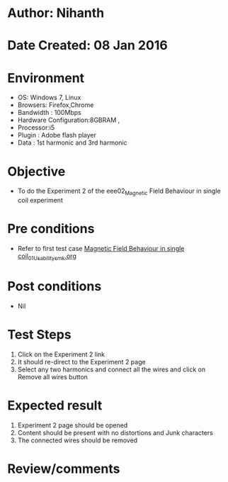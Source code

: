 * Author: Nihanth
* Date Created: 08 Jan 2016
* Environment
  - OS: Windows 7, Linux
  - Browsers: Firefox,Chrome
  - Bandwidth : 100Mbps
  - Hardware Configuration:8GBRAM , 
  - Processor:i5
  - Plugin : Adobe flash player
  - Data : 1st harmonic and 3rd harmonic

* Objective
  - To do the Experiment 2 of the eee02_Magnetic Field Behaviour in single coil experiment

* Pre conditions
  - Refer to first test case [[https://github.com/Virtual-Labs/electrical-machines-iitg/blob/master/test-cases/integration_test-cases/Magnetic Field Behaviour in single coil/Magnetic Field Behaviour in single coil_01_Usability_smk.org][Magnetic Field Behaviour in single coil_01_Usability_smk.org]]

* Post conditions
  - Nil
* Test Steps
  1. Click on the Experiment 2 link 
  2. It should re-direct to the Experiment 2 page
  3. Select any two harmonics and connect all the wires and click on Remove all wires button

* Expected result
  1. Experiment 2 page should be opened
  2. Content should be present with no distortions and Junk characters
  3. The connected wires should be removed

* Review/comments



